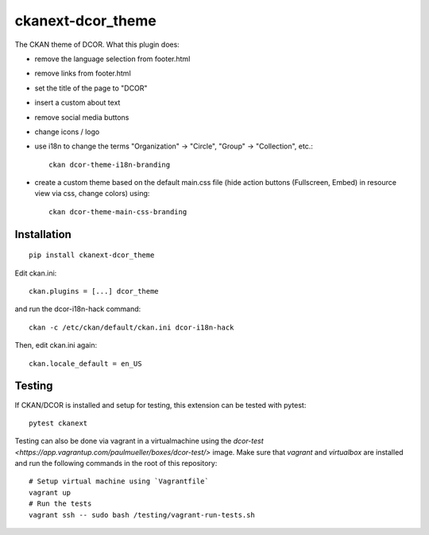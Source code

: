 ckanext-dcor_theme
==================

|PyPI Version| |Build Status| |Coverage Status|

The CKAN theme of DCOR. What this plugin does:

- remove the language selection from footer.html
- remove links from footer.html
- set the title of the page to "DCOR"
- insert a custom about text
- remove social media buttons
- change icons / logo
- use i18n to change the terms "Organization" -> "Circle",
  "Group" -> "Collection", etc.::

     ckan dcor-theme-i18n-branding

- create a custom theme based on the default main.css file
  (hide action buttons (Fullscreen, Embed) in resource view via css,
  change colors) using::

    ckan dcor-theme-main-css-branding


Installation
------------

::

    pip install ckanext-dcor_theme

Edit ckan.ini::

    ckan.plugins = [...] dcor_theme

and run the dcor-i18n-hack command::

    ckan -c /etc/ckan/default/ckan.ini dcor-i18n-hack

Then, edit ckan.ini again::

    ckan.locale_default = en_US


Testing
-------
If CKAN/DCOR is installed and setup for testing, this extension can
be tested with pytest:

::

    pytest ckanext

Testing can also be done via vagrant in a virtualmachine using the
`dcor-test <https://app.vagrantup.com/paulmueller/boxes/dcor-test/>` image.
Make sure that `vagrant` and `virtualbox` are installed and run the
following commands in the root of this repository:

::

    # Setup virtual machine using `Vagrantfile`
    vagrant up
    # Run the tests
    vagrant ssh -- sudo bash /testing/vagrant-run-tests.sh


.. |PyPI Version| image:: https://img.shields.io/pypi/v/ckanext.dcor_theme.svg
   :target: https://pypi.python.org/pypi/ckanext.dcor_theme
.. |Build Status| image:: https://img.shields.io/github/actions/workflow/status/DCOR-dev/ckanext-dcor_theme/check.yml
   :target: https://github.com/DCOR-dev/ckanext-dcor_theme/actions?query=workflow%3AChecks
.. |Coverage Status| image:: https://img.shields.io/codecov/c/github/DCOR-dev/ckanext-dcor_theme
   :target: https://codecov.io/gh/DCOR-dev/ckanext-dcor_theme
